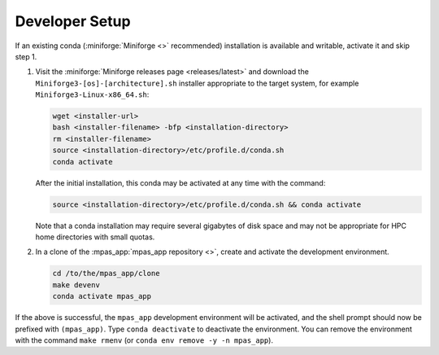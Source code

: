 Developer Setup
===============

If an existing conda (:miniforge:`Miniforge <>` recommended) installation is available and writable, activate it and skip step 1.

#. Visit the :miniforge:`Miniforge releases page <releases/latest>` and download the ``Miniforge3-[os]-[architecture].sh`` installer appropriate to the target system, for example ``Miniforge3-Linux-x86_64.sh``:

   .. code-block:: text

      wget <installer-url>
      bash <installer-filename> -bfp <installation-directory>
      rm <installer-filename>
      source <installation-directory>/etc/profile.d/conda.sh
      conda activate

   After the initial installation, this conda may be activated at any time with the command:

   .. code-block:: text

      source <installation-directory>/etc/profile.d/conda.sh && conda activate

   Note that a conda installation may require several gigabytes of disk space and may not be appropriate for HPC home directories with small quotas.

#. In a clone of the :mpas_app:`mpas_app repository <>`, create and activate the development environment.

   .. code-block:: text

      cd /to/the/mpas_app/clone
      make devenv
      conda activate mpas_app

If the above is successful, the ``mpas_app`` development environment will be activated, and the shell prompt should now be prefixed with ``(mpas_app)``. Type ``conda deactivate`` to deactivate the environment. You can remove the environment with the command ``make rmenv`` (or ``conda env remove -y -n mpas_app``).
